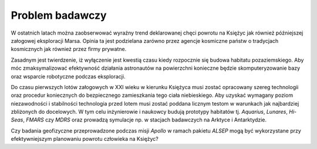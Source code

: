 ****************
Problem badawczy
****************

W ostatnich latach można zaobserwować wyraźny trend deklarowanej chęci powrotu na Księżyc jak również późniejszej załogowej eksploracji Marsa. Opinia ta jest podzielana zarówno przez agencje kosmiczne państw o tradycjach kosmicznych jak również przez firmy prywatne.

Zasadnym jest twierdzenie, iż wyłączenie jest kwestią czasu kiedy rozpocznie się budowa habitatu pozaziemskiego. Aby móc zmaksymalizować efektywność działania astronautów na powierzchni konieczne będzie skomputeryzowanie bazy oraz wsparcie robotyczne podczas eksploracji.

Do czasu pierwszych lotów załogowych w XXI wieku w kierunku Księżyca musi zostać opracowany szereg technologii oraz procedur koniecznych do bezpiecznego zamieszkania tego ciała niebieskiego. Aby uzyskać wymagany poziom niezawodności i stabilności technologia przed lotem musi zostać poddana licznym testom w warunkach jak najbardziej zbliżonych do docelowych. W tym celu inżynierowie i naukowcy budują prototypy habitatów tj. *Aquarius*, *Lunares*, *Hi-Seas*, *FMARS* czy *MDRS* oraz prowadzą symulacje np. w stacjach badawczych na Arktyce i Antarktydzie.

Czy badania geofizyczne przeprowadzone podczas misji *Apollo* w ramach pakietu *ALSEP* mogą być wykorzystane przy efektywniejszym planowaniu powrotu człowieka na Księżyc?
